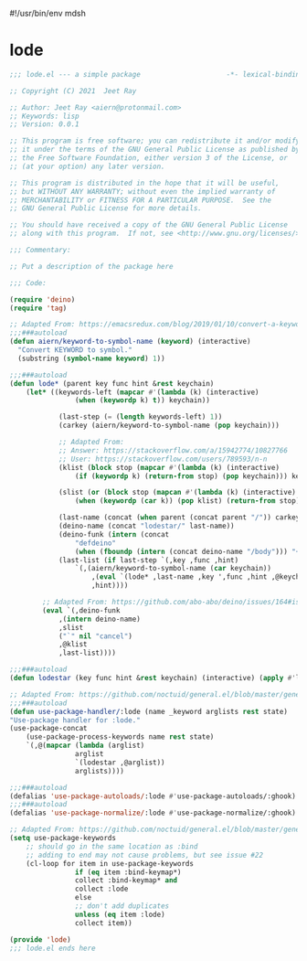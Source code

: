 #!/usr/bin/env mdsh

# TODO: Implement saku as well

#+property: header-args -n -r -l "[{(<%s>)}]" :tangle-mode (identity 0444) :noweb yes :mkdirp yes

# Adapted From:
# Answer: https://stackoverflow.com/a/65232183/10827766
# User: https://stackoverflow.com/users/776405/whil
#+startup: show3levels

* lode

#+begin_src emacs-lisp :tangle lode.el
;;; lode.el --- a simple package                     -*- lexical-binding: t; -*-

;; Copyright (C) 2021  Jeet Ray

;; Author: Jeet Ray <aiern@protonmail.com>
;; Keywords: lisp
;; Version: 0.0.1

;; This program is free software; you can redistribute it and/or modify
;; it under the terms of the GNU General Public License as published by
;; the Free Software Foundation, either version 3 of the License, or
;; (at your option) any later version.

;; This program is distributed in the hope that it will be useful,
;; but WITHOUT ANY WARRANTY; without even the implied warranty of
;; MERCHANTABILITY or FITNESS FOR A PARTICULAR PURPOSE.  See the
;; GNU General Public License for more details.

;; You should have received a copy of the GNU General Public License
;; along with this program.  If not, see <http://www.gnu.org/licenses/>.

;;; Commentary:

;; Put a description of the package here

;;; Code:

(require 'deino)
(require 'tag)

;; Adapted From: https://emacsredux.com/blog/2019/01/10/convert-a-keyword-to-a-symbol/
;;;###autoload
(defun aiern/keyword-to-symbol-name (keyword) (interactive)
  "Convert KEYWORD to symbol."
  (substring (symbol-name keyword) 1))

;;;###autoload
(defun lode* (parent key func hint &rest keychain)
    (let* ((keywords-left (mapcar #'(lambda (k) (interactive)
                (when (keywordp k) t)) keychain))

            (last-step (= (length keywords-left) 1))
            (carkey (aiern/keyword-to-symbol-name (pop keychain)))

            ;; Adapted From:
            ;; Answer: https://stackoverflow.com/a/15942774/10827766
            ;; User: https://stackoverflow.com/users/789593/n-n
            (klist (block stop (mapcar #'(lambda (k) (interactive)
                (if (keywordp k) (return-from stop) (pop keychain))) keychain)))

            (slist (or (block stop (mapcan #'(lambda (k) (interactive)
                (when (keywordp (car k)) (pop klist) (return-from stop))) klist)) '(:color blue)))

            (last-name (concat (when parent (concat parent "/")) carkey))
            (deino-name (concat "lodestar/" last-name))
            (deino-funk (intern (concat
                "defdeino"
                (when (fboundp (intern (concat deino-name "/body"))) "+"))))
            (last-list (if last-step `(,key ,func ,hint) 
                `(,(aiern/keyword-to-symbol-name (car keychain))
                    ,(eval `(lode* ,last-name ,key ',func ,hint ,@keychain))
                    ,hint))))

        ;; Adapted From: https://github.com/abo-abo/deino/issues/164#issuecomment-136650511
        (eval `(,deino-funk
            ,(intern deino-name)
            ,slist
            ("`" nil "cancel")
            ,@klist
            ,last-list))))

;;;###autoload
(defun lodestar (key func hint &rest keychain) (interactive) (apply #'lode* nil key func hint keychain))

;; Adapted From: https://github.com/noctuid/general.el/blob/master/general.el#L2708
;;;###autoload
(defun use-package-handler/:lode (name _keyword arglists rest state)
"Use-package handler for :lode."
(use-package-concat
    (use-package-process-keywords name rest state)
    `(,@(mapcar (lambda (arglist)
                arglist
                `(lodestar ,@arglist))
                arglists))))

;;;###autoload
(defalias 'use-package-autoloads/:lode #'use-package-autoloads/:ghook)
;;;###autoload
(defalias 'use-package-normalize/:lode #'use-package-normalize/:ghook)

;; Adapted From: https://github.com/noctuid/general.el/blob/master/general.el#L2554
(setq use-package-keywords
    ;; should go in the same location as :bind
    ;; adding to end may not cause problems, but see issue #22
    (cl-loop for item in use-package-keywords
                if (eq item :bind-keymap*)
                collect :bind-keymap* and
                collect :lode
                else
                ;; don't add duplicates
                unless (eq item :lode)
                collect item))

(provide 'lode)
;;; lode.el ends here
#+end_src